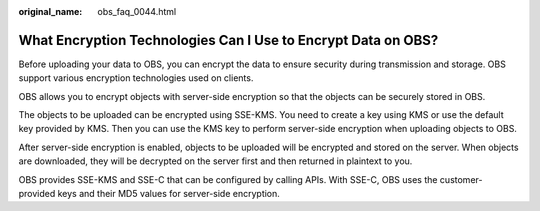 :original_name: obs_faq_0044.html

.. _obs_faq_0044:

What Encryption Technologies Can I Use to Encrypt Data on OBS?
==============================================================

Before uploading your data to OBS, you can encrypt the data to ensure security during transmission and storage. OBS support various encryption technologies used on clients.

OBS allows you to encrypt objects with server-side encryption so that the objects can be securely stored in OBS.

The objects to be uploaded can be encrypted using SSE-KMS. You need to create a key using KMS or use the default key provided by KMS. Then you can use the KMS key to perform server-side encryption when uploading objects to OBS.

After server-side encryption is enabled, objects to be uploaded will be encrypted and stored on the server. When objects are downloaded, they will be decrypted on the server first and then returned in plaintext to you.

OBS provides SSE-KMS and SSE-C that can be configured by calling APIs. With SSE-C, OBS uses the customer-provided keys and their MD5 values for server-side encryption.
